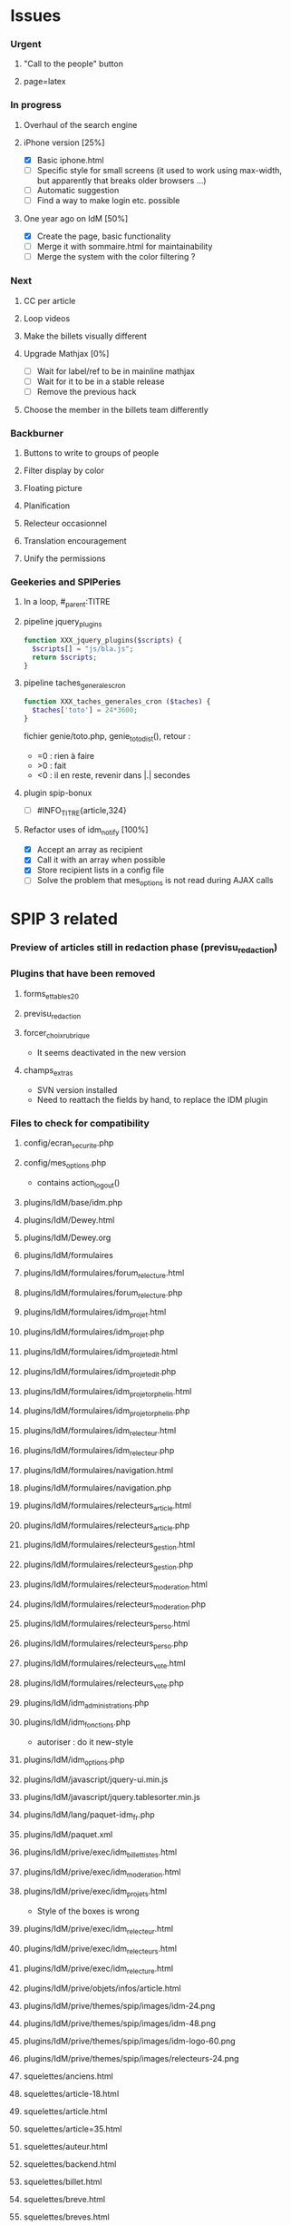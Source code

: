 
* Issues

*** Urgent
***** "Call to the people" button
***** page=latex
*** In progress
***** Overhaul of the search engine
***** iPhone version [25%]
- [X] Basic iphone.html
- [ ] Specific style for small screens (it used to work using max-width,
  but apparently that breaks older browsers ...)
- [ ] Automatic suggestion
- [ ] Find a way to make login etc. possible
***** One year ago on IdM [50%]
- [X] Create the page, basic functionality
- [ ] Merge it with sommaire.html for maintainability
- [ ] Merge the system with the color filtering ?
*** Next
***** CC per article
***** Loop videos
***** Make the billets visually different
***** Upgrade Mathjax [0%]
- [ ] Wait for label/ref to be in mainline mathjax
- [ ] Wait for it to be in a stable release
- [ ] Remove the previous hack
***** Choose the member in the billets team differently
*** Backburner
***** Buttons to write to groups of people
***** Filter display by color
***** Floating picture
***** Planification
***** Relecteur occasionnel
***** Translation encouragement
***** Unify the permissions
*** Geekeries and SPIPeries
***** In a loop, #_parent:TITRE
***** pipeline jquery_plugins
#+begin_src php
  function XXX_jquery_plugins($scripts) {
    $scripts[] = "js/bla.js";
    return $scripts;
  }
#+end_src
***** pipeline taches_generales_cron
#+begin_src php
  function XXX_taches_generales_cron ($taches) {
    $taches['toto'] = 24*3600;
  }
#+end_src
fichier genie/toto.php, genie_toto_dist(), retour :
- =0 : rien à faire
- >0 : fait
- <0 : il en reste, revenir dans |.| secondes
***** plugin spip-bonux
- [ ] #INFO_TITRE{article,324}
***** Refactor uses of idm_notify [100%]
- [X] Accept an array as recipient
- [X] Call it with an array when possible
- [X] Store recipient lists in a config file
- [ ] Solve the problem that mes_options is not read during AJAX calls

* SPIP 3 related
*** Preview of articles still in redaction phase (previsu_redaction)
*** Plugins that have been removed
***** forms_et_tables_2_0
***** previsu_redaction
***** forcer_choix_rubrique
- It seems deactivated in the new version
***** champs_extras
- SVN version installed
- Need to reattach the fields by hand, to replace the IDM plugin

*** Files to check for compatibility
***** config/ecran_securite.php
***** config/mes_options.php
 - contains action_logout()
***** plugins/IdM/base/idm.php
***** plugins/IdM/Dewey.html
***** plugins/IdM/Dewey.org
***** plugins/IdM/formulaires
***** plugins/IdM/formulaires/forum_relecture.html
***** plugins/IdM/formulaires/forum_relecture.php
***** plugins/IdM/formulaires/idm_projet.html
***** plugins/IdM/formulaires/idm_projet.php
***** plugins/IdM/formulaires/idm_projet_edit.html
***** plugins/IdM/formulaires/idm_projet_edit.php
***** plugins/IdM/formulaires/idm_projet_orphelin.html
***** plugins/IdM/formulaires/idm_projet_orphelin.php
***** plugins/IdM/formulaires/idm_relecteur.html
***** plugins/IdM/formulaires/idm_relecteur.php
***** plugins/IdM/formulaires/navigation.html
***** plugins/IdM/formulaires/navigation.php
***** plugins/IdM/formulaires/relecteurs_article.html
***** plugins/IdM/formulaires/relecteurs_article.php
***** plugins/IdM/formulaires/relecteurs_gestion.html
***** plugins/IdM/formulaires/relecteurs_gestion.php
***** plugins/IdM/formulaires/relecteurs_moderation.html
***** plugins/IdM/formulaires/relecteurs_moderation.php
***** plugins/IdM/formulaires/relecteurs_perso.html
***** plugins/IdM/formulaires/relecteurs_perso.php
***** plugins/IdM/formulaires/relecteurs_vote.html
***** plugins/IdM/formulaires/relecteurs_vote.php
***** plugins/IdM/idm_administrations.php
***** plugins/IdM/idm_fonctions.php
- autoriser : do it new-style
***** plugins/IdM/idm_options.php
***** plugins/IdM/javascript/jquery-ui.min.js
***** plugins/IdM/javascript/jquery.tablesorter.min.js
***** plugins/IdM/lang/paquet-idm_fr.php
***** plugins/IdM/paquet.xml
***** plugins/IdM/prive/exec/idm_billettistes.html
***** plugins/IdM/prive/exec/idm_moderation.html
***** plugins/IdM/prive/exec/idm_projets.html
- Style of the boxes is wrong
***** plugins/IdM/prive/exec/idm_relecteur.html
***** plugins/IdM/prive/exec/idm_relecteurs.html
***** plugins/IdM/prive/exec/idm_relecture.html
***** plugins/IdM/prive/objets/infos/article.html
***** plugins/IdM/prive/themes/spip/images/idm-24.png
***** plugins/IdM/prive/themes/spip/images/idm-48.png
***** plugins/IdM/prive/themes/spip/images/idm-logo-60.png
***** plugins/IdM/prive/themes/spip/images/relecteurs-24.png
***** squelettes/anciens.html
***** squelettes/article-18.html
***** squelettes/article.html
***** squelettes/article=35.html
***** squelettes/auteur.html
***** squelettes/backend.html
***** squelettes/billet.html
***** squelettes/breve.html
***** squelettes/breves.html
***** squelettes/css/iehacks-5.0.css
***** squelettes/css/iehacks-5.5.css
***** squelettes/css/iehacks-6.0.css
***** squelettes/css/iehacks-7.0.css
***** squelettes/css/iehacks-8.0.css
***** squelettes/css/iehacks-9.0.css
***** squelettes/css/main.css
***** squelettes/css/main.scss
***** squelettes/css/oldsafarihack.css
***** squelettes/css/tag_20110922.css
***** squelettes/favicon.ico
***** squelettes/formulaires/billet.html
***** squelettes/formulaires/billet.php
***** squelettes/formulaires/inc-forum_previsu.html
***** squelettes/formulaires/inscription.php
***** squelettes/formulaires/recherche.html
***** squelettes/forum.html
***** squelettes/image.html
***** squelettes/img/cc.png
***** squelettes/img/CNRS.jpg
***** squelettes/img/Logo_IDM_blanc_e00000.gif
***** squelettes/img/rechercher.gif
***** squelettes/img/triangle-bas.gif
***** squelettes/img/triangle.gif
***** squelettes/img/up.png
***** squelettes/inc/article.html
***** squelettes/inc/auteur.html
***** squelettes/inc/foot.html
***** squelettes/inc/forum-message-prive.html
***** squelettes/inc/forum-message.html
***** squelettes/inc/forum-relecture.html
***** squelettes/inc/forum.html
***** squelettes/inc/head.html
***** squelettes/inc/idj.html
***** squelettes/inc/menu.html
***** squelettes/inc/resume.html
***** squelettes/inc/resume_une.html
***** squelettes/inc/social_bar.html
***** squelettes/inscription.html
***** squelettes/iphone.html
***** squelettes/iui/backButton.png
***** squelettes/iui/blueButton.png
***** squelettes/iui/cancel.png
***** squelettes/iui/grayButton.png
***** squelettes/iui/iui-logo-touch-icon.png
***** squelettes/iui/iui.css
***** squelettes/iui/iui.js
***** squelettes/iui/iuix.css
***** squelettes/iui/iuix.js
***** squelettes/iui/listArrow.png
***** squelettes/iui/listArrowSel.png
***** squelettes/iui/listGroup.png
***** squelettes/iui/loading.gif
***** squelettes/iui/pinstripes.png
***** squelettes/iui/redButton.png
***** squelettes/iui/selection.png
***** squelettes/iui/thumb.png
***** squelettes/iui/toggle.png
***** squelettes/iui/toggleOn.png
***** squelettes/iui/toolbar.png
***** squelettes/iui/toolButton.png
***** squelettes/iui/whiteButton.png
***** squelettes/javascript/swfobject.js
***** squelettes/lastyear.html
***** squelettes/lexique.html
***** squelettes/local_fr.php
***** squelettes/mes_fonctions.php
***** squelettes/modeles/applet.html
***** squelettes/modeles/billettistes.html
***** squelettes/modeles/cqfd.html
***** squelettes/modeles/creativecommons.html
***** squelettes/modeles/fig.html
***** squelettes/modeles/geogebra.html
***** squelettes/modeles/lesauteurs.html
***** squelettes/modeles/lexique.html
***** squelettes/modeles/pagination_idm.html
***** squelettes/modeles/popup.html
***** squelettes/modeles/sound.html
***** squelettes/modeles/special.html
***** squelettes/modeles/svg.html
***** squelettes/modeles/video.html
***** squelettes/mot.html
***** squelettes/navigation.html
***** squelettes/perso.html
***** squelettes/plan.html
- Nothing appears in "par rubrique"
***** squelettes/propose.html
***** squelettes/random.html
***** squelettes/recherche.html
***** squelettes/rubrique-24.html
***** squelettes/rubrique.html
***** squelettes/sitemap.html
***** squelettes/sommaire.html
***** squelettes/suivi.html
***** squelettes/svgweb/svg.htc
***** squelettes/svgweb/svg.js
***** squelettes/svgweb/svg.swf
***** squelettes/swf/dewplayer.swf
***** squelettes/swf/player.swf
***** squelettes/swf/yt.swf

* SPIP 3 related, solved
*** Some articles give an Internal Server Error
Reason : GD2 crashes even harder than before on huge images (for "Quand
les maths donnent des ailes", doc6742 is 12 Mpix, max is 4 Mpix) For
some reason the crash does not occur anymore ... now the test is done so
that might explain it. Anyway, installing Image Magick cures it for good.

*** Plugins that have been removed
***** spip-bonux
- SVN version spip-bonux-3 installed
***** mediatheque
- now in the core
